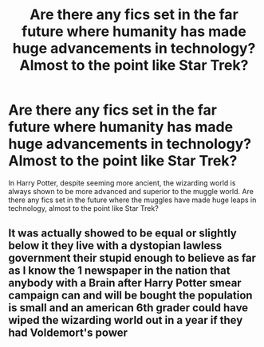 #+TITLE: Are there any fics set in the far future where humanity has made huge advancements in technology? Almost to the point like Star Trek?

* Are there any fics set in the far future where humanity has made huge advancements in technology? Almost to the point like Star Trek?
:PROPERTIES:
:Author: AlwaysBi
:Score: 4
:DateUnix: 1612257135.0
:DateShort: 2021-Feb-02
:FlairText: Recommendation
:END:
In Harry Potter, despite seeming more ancient, the wizarding world is always shown to be more advanced and superior to the muggle world. Are there any fics set in the future where the muggles have made huge leaps in technology, almost to the point like Star Trek?


** It was actually showed to be equal or slightly below it they live with a dystopian lawless government their stupid enough to believe as far as I know the 1 newspaper in the nation that anybody with a Brain after Harry Potter smear campaign can and will be bought the population is small and an american 6th grader could have wiped the wizarding world out in a year if they had Voldemort's power
:PROPERTIES:
:Author: helpmepleaseandtha
:Score: 1
:DateUnix: 1612289371.0
:DateShort: 2021-Feb-02
:END:
